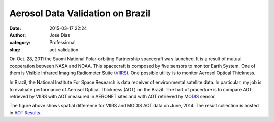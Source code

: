 Aerosol Data Validation on Brazil
#################################
:date: 2015-03-17 22:24
:author: Jose Dias
:category: Professional
:slug: aot-validation

On Oct. 28, 2011 the Suomi National Polar-orbiting Partnership spacecraft was launched. It is 
a result of mutual cooperation between NASA and NOAA. This spacecraft is composed by five sensors
to monitor Earth System. One of them is Visible Infrared Imaging Radiometer Suite (`VIIRS`_). One 
possible utility is to monitor Aerosol Optical Thickness.  

In Brazil, the National Institute For Space Research is data receiver of environmental satellite
data. In particular, my job is to evaluate performance of Aerosol Optical Thickness (AOT) on 
the Brazil. The hart of procedure is to compare AOT retrieved by VIIRS with AOT measured in 
AERONET sites and with AOT retrieved by `MODIS`_ sensor.


.. image:: http://gauss.geofisica.ufrn.br/%7Eionosfera/zedias/aot/edrAnalyses/spatialAverage/diff201406.png
	:height: 1800px
	:width: 2400px
	:scale: 20%
	:align: right


The figure above shows spatial difference for VIIRS and MODIS AOT data on June, 2014. 
The result collection is hosted in `AOT Results`_.

.. _AOT Results: http://gauss.geofisica.ufrn.br/~ionosfera/zedias/aot/

.. _VIIRS: http://npp.gsfc.nasa.gov/viirs.html

.. _MODIS: http://modis.gsfc.nasa.gov/about/
